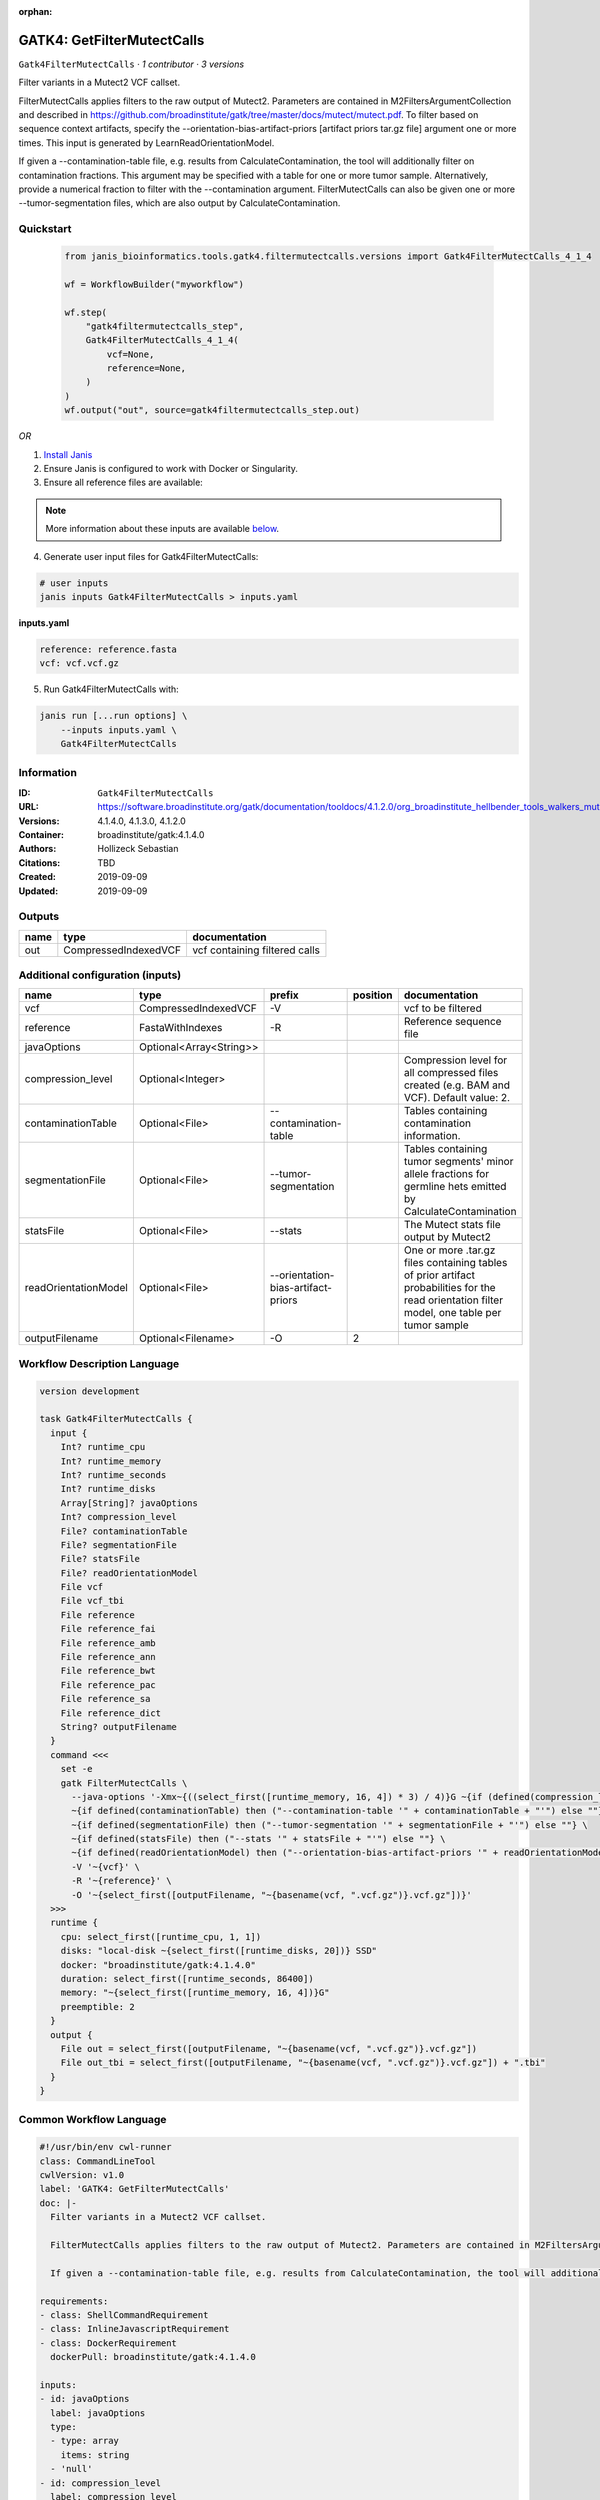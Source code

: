 :orphan:

GATK4: GetFilterMutectCalls
====================================================

``Gatk4FilterMutectCalls`` · *1 contributor · 3 versions*

Filter variants in a Mutect2 VCF callset.

FilterMutectCalls applies filters to the raw output of Mutect2. Parameters are contained in M2FiltersArgumentCollection and described in https://github.com/broadinstitute/gatk/tree/master/docs/mutect/mutect.pdf. To filter based on sequence context artifacts, specify the --orientation-bias-artifact-priors [artifact priors tar.gz file] argument one or more times. This input is generated by LearnReadOrientationModel.

If given a --contamination-table file, e.g. results from CalculateContamination, the tool will additionally filter on contamination fractions. This argument may be specified with a table for one or more tumor sample. Alternatively, provide a numerical fraction to filter with the --contamination argument. FilterMutectCalls can also be given one or more --tumor-segmentation files, which are also output by CalculateContamination.


Quickstart
-----------

    .. code-block:: python

       from janis_bioinformatics.tools.gatk4.filtermutectcalls.versions import Gatk4FilterMutectCalls_4_1_4

       wf = WorkflowBuilder("myworkflow")

       wf.step(
           "gatk4filtermutectcalls_step",
           Gatk4FilterMutectCalls_4_1_4(
               vcf=None,
               reference=None,
           )
       )
       wf.output("out", source=gatk4filtermutectcalls_step.out)
    

*OR*

1. `Install Janis </tutorials/tutorial0.html>`_

2. Ensure Janis is configured to work with Docker or Singularity.

3. Ensure all reference files are available:

.. note:: 

   More information about these inputs are available `below <#additional-configuration-inputs>`_.



4. Generate user input files for Gatk4FilterMutectCalls:

.. code-block:: bash

   # user inputs
   janis inputs Gatk4FilterMutectCalls > inputs.yaml



**inputs.yaml**

.. code-block:: yaml

       reference: reference.fasta
       vcf: vcf.vcf.gz




5. Run Gatk4FilterMutectCalls with:

.. code-block:: bash

   janis run [...run options] \
       --inputs inputs.yaml \
       Gatk4FilterMutectCalls





Information
------------

:ID: ``Gatk4FilterMutectCalls``
:URL: `https://software.broadinstitute.org/gatk/documentation/tooldocs/4.1.2.0/org_broadinstitute_hellbender_tools_walkers_mutect_Mutect2.php <https://software.broadinstitute.org/gatk/documentation/tooldocs/4.1.2.0/org_broadinstitute_hellbender_tools_walkers_mutect_Mutect2.php>`_
:Versions: 4.1.4.0, 4.1.3.0, 4.1.2.0
:Container: broadinstitute/gatk:4.1.4.0
:Authors: Hollizeck Sebastian
:Citations: TBD
:Created: 2019-09-09
:Updated: 2019-09-09


Outputs
-----------

======  ====================  =============================
name    type                  documentation
======  ====================  =============================
out     CompressedIndexedVCF  vcf containing filtered calls
======  ====================  =============================


Additional configuration (inputs)
---------------------------------

====================  =======================  ==================================  ==========  =============================================================================================================================================
name                  type                     prefix                                position  documentation
====================  =======================  ==================================  ==========  =============================================================================================================================================
vcf                   CompressedIndexedVCF     -V                                              vcf to be filtered
reference             FastaWithIndexes         -R                                              Reference sequence file
javaOptions           Optional<Array<String>>
compression_level     Optional<Integer>                                                        Compression level for all compressed files created (e.g. BAM and VCF). Default value: 2.
contaminationTable    Optional<File>           --contamination-table                           Tables containing contamination information.
segmentationFile      Optional<File>           --tumor-segmentation                            Tables containing tumor segments' minor allele fractions for germline hets emitted by CalculateContamination
statsFile             Optional<File>           --stats                                         The Mutect stats file output by Mutect2
readOrientationModel  Optional<File>           --orientation-bias-artifact-priors              One or more .tar.gz files containing tables of prior artifact probabilities for the read orientation filter model, one table per tumor sample
outputFilename        Optional<Filename>       -O                                           2
====================  =======================  ==================================  ==========  =============================================================================================================================================

Workflow Description Language
------------------------------

.. code-block:: text

   version development

   task Gatk4FilterMutectCalls {
     input {
       Int? runtime_cpu
       Int? runtime_memory
       Int? runtime_seconds
       Int? runtime_disks
       Array[String]? javaOptions
       Int? compression_level
       File? contaminationTable
       File? segmentationFile
       File? statsFile
       File? readOrientationModel
       File vcf
       File vcf_tbi
       File reference
       File reference_fai
       File reference_amb
       File reference_ann
       File reference_bwt
       File reference_pac
       File reference_sa
       File reference_dict
       String? outputFilename
     }
     command <<<
       set -e
       gatk FilterMutectCalls \
         --java-options '-Xmx~{((select_first([runtime_memory, 16, 4]) * 3) / 4)}G ~{if (defined(compression_level)) then ("-Dsamjdk.compress_level=" + compression_level) else ""} ~{sep(" ", select_first([javaOptions, []]))}' \
         ~{if defined(contaminationTable) then ("--contamination-table '" + contaminationTable + "'") else ""} \
         ~{if defined(segmentationFile) then ("--tumor-segmentation '" + segmentationFile + "'") else ""} \
         ~{if defined(statsFile) then ("--stats '" + statsFile + "'") else ""} \
         ~{if defined(readOrientationModel) then ("--orientation-bias-artifact-priors '" + readOrientationModel + "'") else ""} \
         -V '~{vcf}' \
         -R '~{reference}' \
         -O '~{select_first([outputFilename, "~{basename(vcf, ".vcf.gz")}.vcf.gz"])}'
     >>>
     runtime {
       cpu: select_first([runtime_cpu, 1, 1])
       disks: "local-disk ~{select_first([runtime_disks, 20])} SSD"
       docker: "broadinstitute/gatk:4.1.4.0"
       duration: select_first([runtime_seconds, 86400])
       memory: "~{select_first([runtime_memory, 16, 4])}G"
       preemptible: 2
     }
     output {
       File out = select_first([outputFilename, "~{basename(vcf, ".vcf.gz")}.vcf.gz"])
       File out_tbi = select_first([outputFilename, "~{basename(vcf, ".vcf.gz")}.vcf.gz"]) + ".tbi"
     }
   }

Common Workflow Language
-------------------------

.. code-block:: text

   #!/usr/bin/env cwl-runner
   class: CommandLineTool
   cwlVersion: v1.0
   label: 'GATK4: GetFilterMutectCalls'
   doc: |-
     Filter variants in a Mutect2 VCF callset.

     FilterMutectCalls applies filters to the raw output of Mutect2. Parameters are contained in M2FiltersArgumentCollection and described in https://github.com/broadinstitute/gatk/tree/master/docs/mutect/mutect.pdf. To filter based on sequence context artifacts, specify the --orientation-bias-artifact-priors [artifact priors tar.gz file] argument one or more times. This input is generated by LearnReadOrientationModel.

     If given a --contamination-table file, e.g. results from CalculateContamination, the tool will additionally filter on contamination fractions. This argument may be specified with a table for one or more tumor sample. Alternatively, provide a numerical fraction to filter with the --contamination argument. FilterMutectCalls can also be given one or more --tumor-segmentation files, which are also output by CalculateContamination.

   requirements:
   - class: ShellCommandRequirement
   - class: InlineJavascriptRequirement
   - class: DockerRequirement
     dockerPull: broadinstitute/gatk:4.1.4.0

   inputs:
   - id: javaOptions
     label: javaOptions
     type:
     - type: array
       items: string
     - 'null'
   - id: compression_level
     label: compression_level
     doc: |-
       Compression level for all compressed files created (e.g. BAM and VCF). Default value: 2.
     type:
     - int
     - 'null'
   - id: contaminationTable
     label: contaminationTable
     doc: Tables containing contamination information.
     type:
     - File
     - 'null'
     inputBinding:
       prefix: --contamination-table
   - id: segmentationFile
     label: segmentationFile
     doc: |-
       Tables containing tumor segments' minor allele fractions for germline hets emitted by CalculateContamination
     type:
     - File
     - 'null'
     inputBinding:
       prefix: --tumor-segmentation
   - id: statsFile
     label: statsFile
     doc: The Mutect stats file output by Mutect2
     type:
     - File
     - 'null'
     inputBinding:
       prefix: --stats
   - id: readOrientationModel
     label: readOrientationModel
     doc: |-
       One or more .tar.gz files containing tables of prior artifact probabilities for the read orientation filter model, one table per tumor sample
     type:
     - File
     - 'null'
     inputBinding:
       prefix: --orientation-bias-artifact-priors
   - id: vcf
     label: vcf
     doc: vcf to be filtered
     type: File
     secondaryFiles:
     - .tbi
     inputBinding:
       prefix: -V
   - id: reference
     label: reference
     doc: Reference sequence file
     type: File
     secondaryFiles:
     - .fai
     - .amb
     - .ann
     - .bwt
     - .pac
     - .sa
     - ^.dict
     inputBinding:
       prefix: -R
   - id: outputFilename
     label: outputFilename
     type:
     - string
     - 'null'
     default: generated.vcf.gz
     inputBinding:
       prefix: -O
       position: 2
       valueFrom: $(inputs.vcf.basename.replace(/.vcf.gz$/, "")).vcf.gz

   outputs:
   - id: out
     label: out
     doc: vcf containing filtered calls
     type: File
     secondaryFiles:
     - .tbi
     outputBinding:
       glob: $(inputs.vcf.basename.replace(/.vcf.gz$/, "")).vcf.gz
       loadContents: false
   stdout: _stdout
   stderr: _stderr

   baseCommand:
   - gatk
   - FilterMutectCalls
   arguments:
   - prefix: --java-options
     position: -1
     valueFrom: |-
       $("-Xmx{memory}G {compression} {otherargs}".replace(/\{memory\}/g, (([inputs.runtime_memory, 16, 4].filter(function (inner) { return inner != null })[0] * 3) / 4)).replace(/\{compression\}/g, (inputs.compression_level != null) ? ("-Dsamjdk.compress_level=" + inputs.compression_level) : "").replace(/\{otherargs\}/g, [inputs.javaOptions, []].filter(function (inner) { return inner != null })[0].join(" ")))
   id: Gatk4FilterMutectCalls


